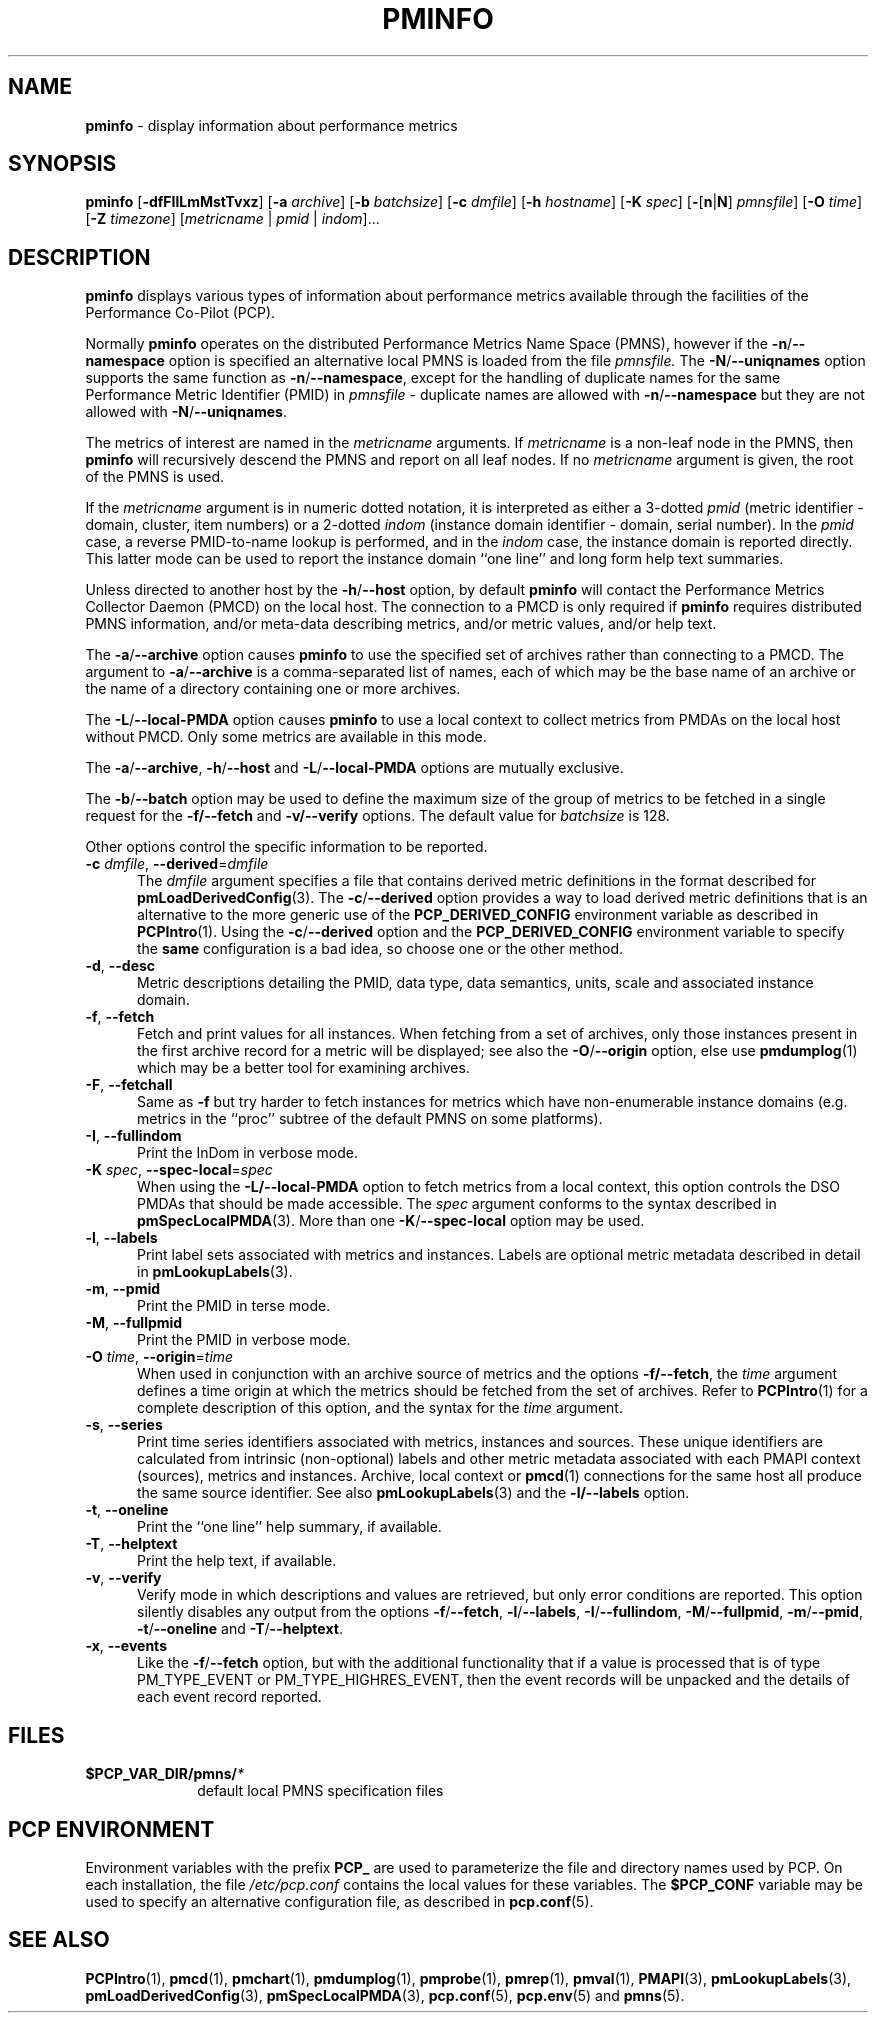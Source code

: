 '\"macro stdmacro
.\"
.\" Copyright (c) 2016-2018 Red Hat.
.\" Copyright (c) 2000 Silicon Graphics, Inc.  All Rights Reserved.
.\"
.\" This program is free software; you can redistribute it and/or modify it
.\" under the terms of the GNU General Public License as published by the
.\" Free Software Foundation; either version 2 of the License, or (at your
.\" option) any later version.
.\"
.\" This program is distributed in the hope that it will be useful, but
.\" WITHOUT ANY WARRANTY; without even the implied warranty of MERCHANTABILITY
.\" or FITNESS FOR A PARTICULAR PURPOSE.  See the GNU General Public License
.\" for more details.
.\"
.TH PMINFO 1 "PCP" "Performance Co-Pilot"
.SH NAME
\f3pminfo\f1 \- display information about performance metrics
.SH SYNOPSIS
\fBpminfo\fR
[\fB\-dfFIlLmMstTvxz\fR]
[\fB\-a\fR \fIarchive\fR]
[\fB\-b\fR \fIbatchsize\fR]
[\fB\-c\fR \fIdmfile\fR]
[\fB\-h\fR \fIhostname\fR]
[\fB\-K\fR \fIspec\fR]
[\fB\-\fR[\fBn\fR|\fBN\fR] \fIpmnsfile\fR]
[\fB\-O\fR \fItime\fR]
[\fB\-Z\fR \fItimezone\fR]
[\fImetricname\fR | \fIpmid\fR | \fIindom\fR]...
.SH DESCRIPTION
.B pminfo
displays various types of information about performance metrics
available through the facilities of the Performance Co-Pilot (PCP).
.PP
Normally
.B pminfo
operates on the distributed Performance Metrics Name Space (PMNS),
however if the \fB\-n\fR/\fB\-\-namespace\fR option is
specified an alternative local PMNS is loaded from the file
.IR pmnsfile.
The \fB\-N\fR/\fB\-\-uniqnames\fR option supports the same function
as \fB\-n\fR/\fB\-\-namespace\fR, except for the handling of
duplicate names for the same Performance Metric Identifier (PMID) in
.I pmnsfile
\- duplicate names are allowed with \fB\-n\fR/\fB\-\-namespace\fR
but they are not allowed with \fB\-N\fR/\fB\-\-uniqnames\fR.
.PP
The metrics of interest are named in the
.I metricname
arguments.
If
.I metricname
is a non-leaf node in the PMNS, then
.B pminfo
will recursively descend the PMNS and report on all leaf nodes.
If no
.I metricname
argument is given, the root of the PMNS is used.
.PP
If the
.I metricname
argument is in numeric dotted notation,
it is interpreted as either a 3-dotted
.I pmid
(metric identifier \- domain, cluster, item numbers) or
a 2-dotted
.I indom
(instance domain identifier \- domain, serial number).
In the
.I pmid
case, a reverse PMID-to-name lookup is performed, and in the
.I indom
case, the instance domain is reported directly.
This latter mode can be used to report the instance domain
``one line'' and long form help text summaries.
.PP
Unless directed to another host by the \fB\-h\fR/\fB\-\-host\fR
option, by default
.B pminfo
will contact the Performance Metrics Collector Daemon
(PMCD) on the local host.
The connection to a PMCD is only required if
.B pminfo
requires distributed PMNS information, and/or meta-data
describing metrics, and/or metric values, and/or help text.
.PP
The \fB\-a\fR/\fB\-\-archive\fR option causes
.B pminfo
to use the specified set of archives rather than connecting to a PMCD.
The argument to \fB\-a\fR/\fB\-\-archive\fR is a comma-separated list
of names, each of which may be the base name of an archive or the
name of a directory containing one or more archives.
.PP
The \fB\-L\fR/\fB\-\-local\-PMDA\fR option causes
.B pminfo
to use a local context to collect metrics from PMDAs on the local host
without PMCD.
Only some metrics are available in this mode.
.PP
The \fB\-a\fR/\fB\-\-archive\fR, \fB\-h\fR/\fB\-\-host\fR
and \fB\-L\fR/\fB\-\-local\-PMDA\fR options are mutually exclusive.
.PP
The \fB\-b\fR/\fB\-\-batch\fR option may be used to define the
maximum size of the group of metrics to be fetched in a single
request for the \fB\-f/\fB\-\-fetch\fR and \fB\-v/\fB\-\-verify\fR
options.
The default value for
.I batchsize
is 128.
.PP
Other options control the specific information to be reported.
.TP 5
\fB\-c\fR \fIdmfile\fR, \fB\-\-derived\fR=\fIdmfile\fR
The
.I dmfile
argument specifies a file that contains derived metric definitions
in the format described for
.BR pmLoadDerivedConfig (3).
The \fB\-c\fR/\fB\-\-derived\fR
option provides a way to load derived metric definitions
that is an alternative to the more generic use of the
.B PCP_DERIVED_CONFIG
environment variable as described in
.BR PCPIntro (1).
Using the \fB\-c\fR/\fB\-\-derived\fR option and the
.B PCP_DERIVED_CONFIG
environment variable to specify the
.B same
configuration is a bad idea, so choose one or the other method.
.TP
\fB\-d\fR, \fB\-\-desc\fR
Metric descriptions detailing the PMID, data type, data semantics, units,
scale and associated instance domain.
.TP
\fB\-f\fR, \fB\-\-fetch\fR
Fetch and print values for all instances.
When fetching from a set of archives, only
those instances present in the first archive record for a metric will be
displayed; see also the \fB\-O\fR/\fB\-\-origin\fR option, else use
.BR pmdumplog (1)
which may be a better tool for examining archives.
.TP
\fB\-F\fR, \fB\-\-fetchall\fR
Same as
.B \-f
but try harder to fetch instances for metrics which have non-enumerable
instance domains (e.g. metrics in the ``proc'' subtree of the default
PMNS on some platforms).
.TP
\fB\-I\fR, \fB\-\-fullindom\fR
Print the InDom in verbose mode.
.TP
\fB\-K\fR \fIspec\fR, \fB\-\-spec\-local\fR=\fIspec\fR
When using the \fB\-L/\fB\-\-local-PMDA\fR option to fetch metrics from
a local context, this option controls the DSO PMDAs that should be made
accessible.
The
.I spec
argument conforms to the syntax described in
.BR pmSpecLocalPMDA (3).
More than one \fB\-K\fR/\fB\-\-spec-local\fR option may be used.
.TP
\fB\-l\fR, \fB\-\-labels\fR
Print label sets associated with metrics and instances.
Labels are optional metric metadata described in detail in
.BR pmLookupLabels (3).
.TP
\fB\-m\fR, \fB\-\-pmid\fR
Print the PMID in terse mode.
.TP
\fB\-M\fR, \fB\-\-fullpmid\fR
Print the PMID in verbose mode.
.TP
\fB\-O\fR \fItime\fR, \fB\-\-origin\fR=\fItime\fR
When used in conjunction with an archive source of metrics and the
options \fB\-f/\fB\-\-fetch\fR, the
.I time
argument defines a time origin at which the metrics should be
fetched from the set of archives.
Refer to
.BR PCPIntro (1)
for a complete description of this option, and the syntax for the
.I time
argument.
.TP
\fB\-s\fR, \fB\-\-series\fR
Print time series identifiers associated with metrics, instances and
sources.
These unique identifiers are calculated from intrinsic (non-optional)
labels and other metric metadata associated with each PMAPI context
(sources), metrics and instances.
Archive, local context or
.BR pmcd (1)
connections for the same host all produce the same source identifier.
See also
.BR pmLookupLabels (3)
and the \fB\-l/\fB\-\-labels\fR option.
.TP
\fB\-t\fR, \fB\-\-oneline\fR
Print the ``one line'' help summary, if available.
.TP
\fB\-T\fR, \fB\-\-helptext\fR
Print the help text, if available.
.TP
\fB\-v\fR, \fB\-\-verify\fR
Verify mode in which descriptions and values are retrieved, but only
error conditions are reported.
This option silently disables any output from the options
\fB\-f\fR/\fB\-\-fetch\fR,
\fB\-l\fR/\fB\-\-labels\fR,
\fB\-I\fR/\fB\-\-fullindom\fR,
\fB\-M\fR/\fB\-\-fullpmid\fR,
\fB\-m\fR/\fB\-\-pmid\fR,
\fB\-t\fR/\fB\-\-oneline\fR
and
\fB\-T\fR/\fB\-\-helptext\fR.
.TP
\fB\-x\fR, \fB\-\-events\fR
Like the \fB\-f\fR/\fB\-\-fetch\fR option,
but with the additional functionality that if a value is
processed that is of type PM_TYPE_EVENT or PM_TYPE_HIGHRES_EVENT, then
the event records will be unpacked and the details of each event record
reported.
.SH FILES
.PD 0
.TP 10
.BI $PCP_VAR_DIR/pmns/ *
default local PMNS specification files
.PD
.SH "PCP ENVIRONMENT"
Environment variables with the prefix
.B PCP_
are used to parameterize the file and directory names
used by PCP.
On each installation, the file
.I /etc/pcp.conf
contains the local values for these variables.
The
.B $PCP_CONF
variable may be used to specify an alternative
configuration file,
as described in
.BR pcp.conf (5).
.SH SEE ALSO
.BR PCPIntro (1),
.BR pmcd (1),
.BR pmchart (1),
.BR pmdumplog (1),
.BR pmprobe (1),
.BR pmrep (1),
.BR pmval (1),
.BR PMAPI (3),
.BR pmLookupLabels (3),
.BR pmLoadDerivedConfig (3),
.BR pmSpecLocalPMDA (3),
.BR pcp.conf (5),
.BR pcp.env (5)
and
.BR pmns (5).
